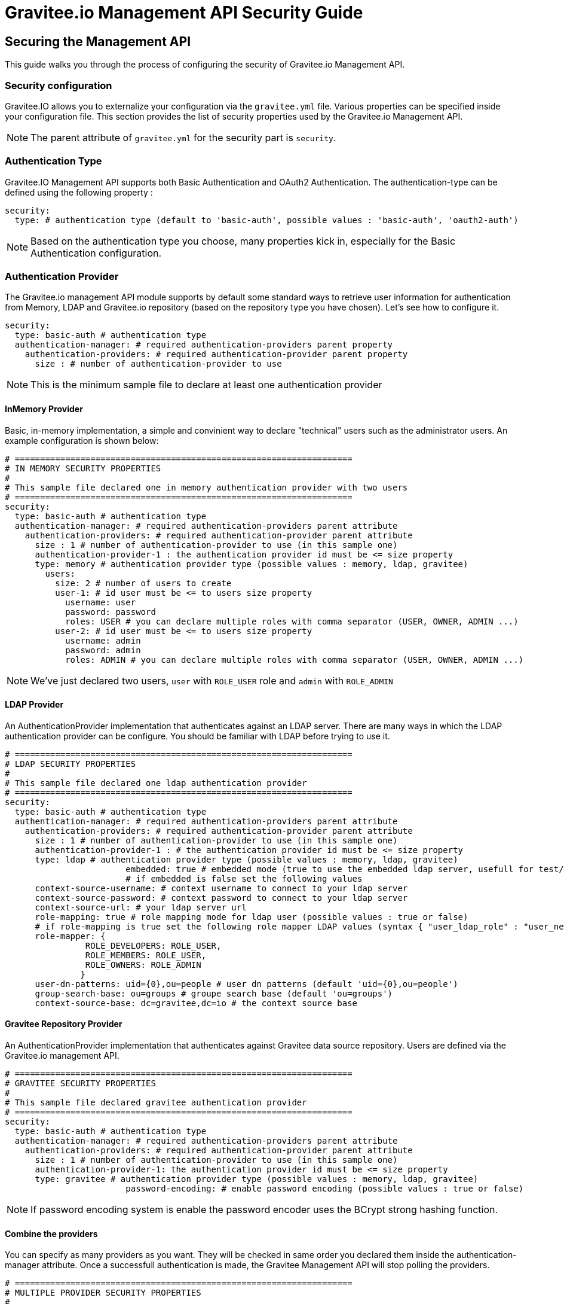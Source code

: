 [[gravitee-management-api-security]]
= Gravitee.io Management API Security Guide

== Securing the Management API

This guide walks you through the process of configuring the security of Gravitee.io Management API.

=== Security configuration

Gravitee.IO allows you to externalize your configuration via the `gravitee.yml` file. Various properties can be specified inside your configuration file. This section provides the list of security properties used by the Gravitee.io Management API.

NOTE: The parent attribute of `gravitee.yml` for the security part is `security`. 

=== Authentication Type

Gravitee.IO Management API supports both Basic Authentication and OAuth2 Authentication. The authentication-type can be defined using the following property :

[source]
----
security:
  type: # authentication type (default to 'basic-auth', possible values : 'basic-auth', 'oauth2-auth')
----

NOTE: Based on the authentication type you choose, many properties kick in, especially for the Basic Authentication configuration.

=== Authentication Provider

The Gravitee.io management API module supports by default some standard ways to retrieve user information for authentication from Memory, LDAP and Gravitee.io repository (based on the repository type you have chosen). Let's see how to configure it.

[source]
----
security:
  type: basic-auth # authentication type
  authentication-manager: # required authentication-providers parent property
    authentication-providers: # required authentication-provider parent property
      size : # number of authentication-provider to use
----

NOTE: This is the minimum sample file to declare at least one authentication provider

==== InMemory Provider

Basic, in-memory implementation, a simple and convinient way to declare "technical" users such as the administrator users. An example configuration is shown below:

[source]
----
# ===================================================================
# IN MEMORY SECURITY PROPERTIES
#
# This sample file declared one in memory authentication provider with two users
# ===================================================================
security:
  type: basic-auth # authentication type
  authentication-manager: # required authentication-providers parent attribute
    authentication-providers: # required authentication-provider parent attribute
      size : 1 # number of authentication-provider to use (in this sample one)
      authentication-provider-1 : the authentication provider id must be <= size property
      type: memory # authentication provider type (possible values : memory, ldap, gravitee)
        users:
          size: 2 # number of users to create
          user-1: # id user must be <= to users size property
            username: user
            password: password
            roles: USER # you can declare multiple roles with comma separator (USER, OWNER, ADMIN ...)
          user-2: # id user must be <= to users size property
            username: admin
            password: admin
            roles: ADMIN # you can declare multiple roles with comma separator (USER, OWNER, ADMIN ...)
----

NOTE: We've just declared two users, `user` with `ROLE_USER` role and `admin` with `ROLE_ADMIN`

==== LDAP Provider

An AuthenticationProvider implementation that authenticates against an LDAP server. There are many ways in which the LDAP authentication provider can be configure. You should be familiar with LDAP before trying to use it.

[source]
----
# ===================================================================
# LDAP SECURITY PROPERTIES
#
# This sample file declared one ldap authentication provider
# ===================================================================
security:
  type: basic-auth # authentication type
  authentication-manager: # required authentication-providers parent attribute
    authentication-providers: # required authentication-provider parent attribute
      size : 1 # number of authentication-provider to use (in this sample one)
      authentication-provider-1 : # the authentication provider id must be <= size property
      type: ldap # authentication provider type (possible values : memory, ldap, gravitee)
			embedded: true # embedded mode (true to use the embedded ldap server, usefull for test/demo, possible values : true or false)
			# if embedded is false set the following values 
      context-source-username: # context username to connect to your ldap server
      context-source-password: # context password to connect to your ldap server
      context-source-url: # your ldap server url
      role-mapping: true # role mapping mode for ldap user (possible values : true or false)
      # if role-mapping is true set the following role mapper LDAP values (syntax { "user_ldap_role" : "user_new_added_ldap_role"})
      role-mapper: {
                ROLE_DEVELOPERS: ROLE_USER,
                ROLE_MEMBERS: ROLE_USER,
                ROLE_OWNERS: ROLE_ADMIN
               }
      user-dn-patterns: uid={0},ou=people # user dn patterns (default 'uid={0},ou=people')
      group-search-base: ou=groups # groupe search base (default 'ou=groups')
      context-source-base: dc=gravitee,dc=io # the context source base
----

==== Gravitee Repository Provider

An AuthenticationProvider implementation that authenticates against Gravitee data source repository. Users are defined via the Gravitee.io management API.

[source]
----
# ===================================================================
# GRAVITEE SECURITY PROPERTIES
#
# This sample file declared gravitee authentication provider
# ===================================================================
security:
  type: basic-auth # authentication type
  authentication-manager: # required authentication-providers parent attribute
    authentication-providers: # required authentication-provider parent attribute
      size : 1 # number of authentication-provider to use (in this sample one)
      authentication-provider-1: the authentication provider id must be <= size property
      type: gravitee # authentication provider type (possible values : memory, ldap, gravitee)
			password-encoding: # enable password encoding (possible values : true or false)
----

NOTE: If password encoding system is enable the password encoder uses the BCrypt strong hashing function.

==== Combine the providers

You can specify as many providers as you want. They will be checked in same order you declared them inside the authentication-manager attribute. Once a successfull authentication is made, the Gravitee Management API will stop polling the providers.

[source]
----
# ===================================================================
# MULTIPLE PROVIDER SECURITY PROPERTIES
#
# This sample file declared gravitee authentication provider
# ===================================================================
security:
  type: basic-auth # authentication type
  authentication-manager: # required authentication-providers parent attribute
    authentication-providers: # required authentication-provider parent attribute
      size : 3 # number of authentication-provider to use (in this sample three)
      
      # First authentication provider
      authentication-provider-1: the authentication provider id must be <= size property
        type: ldap # authentication provider type (possible values : memory, ldap, gravitee)
			  embedded: true # embedded mode (true to use the embedded ldap server, usefull for test/demo, possible values : true or false)
			  # if embedded is false set the following values 
        context-source-username: # context username to connect to your ldap server
        context-source-password: # context password to connect to your ldap server
        context-source-url: # your ldap server url
        role-mapping: true # role mapping mode for ldap user (possible values : true or false)
        # if role-mapping is true set the following role mapper LDAP values (syntax { "user_ldap_role" : "user_new_added_ldap_role"})
        role-mapper: {
                ROLE_DEVELOPERS: ROLE_USER,
                ROLE_MEMBERS: ROLE_USER,
                ROLE_OWNERS: ROLE_ADMIN
               }
        user-dn-patterns: uid={0},ou=people # user dn patterns (default 'uid={0},ou=people')
        group-search-base: ou=groups # groupe search base (default 'ou=groups')
        context-source-base: dc=gravitee,dc=io # the context source base
     
      # Second authentication provider
      authentication-provider-2: the authentication provider id must be <= size property
        type: memory # authentication provider type (possible values : memory, ldap, gravitee)
        users:
          size: 2 # number of users to create
          user-1: # id user must be <= to users size property
            username: user
            password: password
            roles: USER # you can declare multiple roles with comma separator (USER, OWNER, ADMIN ...)
          user-2: # id user must be <= to users size property
            username: admin
            password: admin
            roles: ADMIN # you can declare multiple roles with comma separator (USER, OWNER, ADMIN ...)

      # Third authentication provider
      authentication-provider-3: the authentication provider id must be <= size property
        type: gravitee # authentication provider type (possible values : memory, ldap, gravitee)
			  password-encoding: # enable password encoding (possible values : true or false)
----

NOTE: The authentication process will loop through the three providers to attempt user authentication

=== OAuth2 Authentication configuration

Before you get started, make sure you have a fully fonctionnal OAuth2 Authorization Server with OAuth2 Token Validation endpoint that allows a resource server to validate an access token. The OAuth2 Authorization Server must expose the following resource :

[source]
----
Request         POST /oauth/check_token
Request Body    token=<access_token>
Request Headers Authorization: Basic 'Base64.encode(client_id:client_secret)'
                Content-Type: application/x-www-form-encoded
Response Codes  200 OK
Response Body   ::
                {
                    "exp": 1426391913,
                    "user_name": "user",
                    "scope": [
                        "read",
                        "write"
                    ],
                    "authorities": [
                        "ROLE_USER"
                    ],
                    "client_id": "test"
                }
Response Codes  400 KO
Respoce Body    ::
                {
                  Token not recognized/Token expired
                }
----

The Gravitee.io Management supports OAuth2 Authentication via the following configuration :

[source]
----
# ===================================================================
# OAUTH 2 SECURITY PROPERTIES
#
# This sample file declared oauth2 security configuration
# ===================================================================
security:
  type: oauth2-auth # authentication type
  oauth.endpoint.check_token: # OAuth2 token validation endpoint url
  oauth.client.id: # OAuth2 resource server client id
  oauth.client.secret: # OAut2 resource server client secret
----

NOTE: With OAuth2 Authentication type, all requests to Gravitee Management API must contain the following header : Authorization Bearer <your-access-token>

=== Appendix A. Security application properties

NOTE: This sample file is meant as a guide only. Do not copy/paste the entire content; rather pick only the properties that you need.

[source]
----
security:
  type: basic-auth # authentication type
  authentication-manager: # required authentication-providers parent attribute
    authentication-providers: # required authentication-provider parent attribute
      size : 3 # number of authentication-provider to use (in this sample three)
      
      # First authentication provider
      authentication-provider-1: the authentication provider id must be <= size property
        type: ldap # authentication provider type (possible values : memory, ldap, gravitee)
			  embedded: true # embedded mode (true to use the embedded ldap server, usefull for test/demo, possible values : true or false)
			  # if embedded is false set the following values 
        context-source-username: # context username to connect to your ldap server
        context-source-password: # context password to connect to your ldap server
        context-source-url: # your ldap server url
        role-mapping: true # role mapping mode for ldap user (possible values : true or false)
        # if role-mapping is true set the following role mapper LDAP values (syntax { "user_ldap_role" : "user_new_added_ldap_role"})
        role-mapper: {
                ROLE_DEVELOPERS: ROLE_USER,
                ROLE_MEMBERS: ROLE_USER,
                ROLE_OWNERS: ROLE_ADMIN
               }
        user-dn-patterns: uid={0},ou=people # user dn patterns (default 'uid={0},ou=people')
        group-search-base: ou=groups # groupe search base (default 'ou=groups')
        context-source-base: dc=gravitee,dc=io # the context source base
     
      # Second authentication provider
      authentication-provider-2: the authentication provider id must be <= size property
        type: memory # authentication provider type (possible values : memory, ldap, gravitee)
        users:
          size: 2 # number of users to create
          user-1: # id user must be <= to users size property
            username: user
            password: password
            roles: USER # you can declare multiple roles with comma separator (USER, OWNER, ADMIN ...)
          user-2: # id user must be <= to users size property
            username: admin
            password: admin
            roles: ADMIN # you can declare multiple roles with comma separator (USER, OWNER, ADMIN ...)

      # Third authentication provider
      authentication-provider-3: the authentication provider id must be <= size property
        type: gravitee # authentication provider type (possible values : memory, ldap, gravitee)
        password-encoding: # enable password encoding (possible values : true or false)
----
